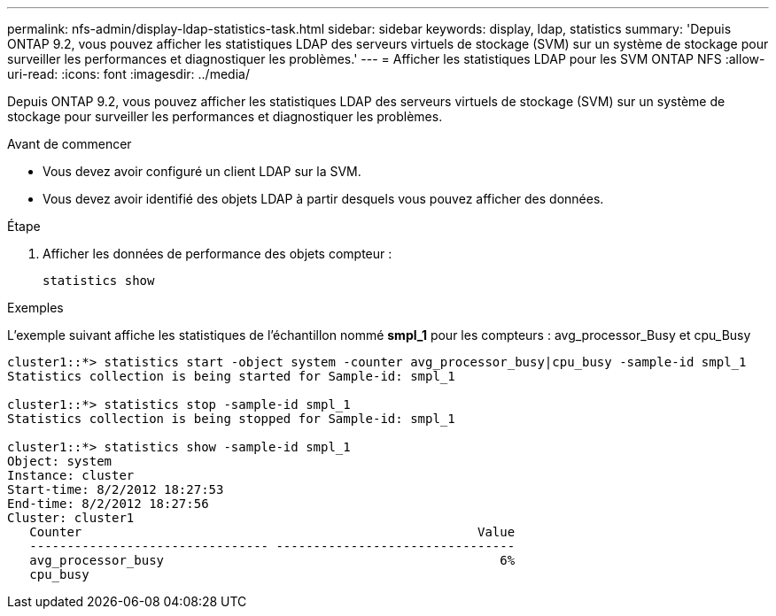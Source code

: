 ---
permalink: nfs-admin/display-ldap-statistics-task.html 
sidebar: sidebar 
keywords: display, ldap, statistics 
summary: 'Depuis ONTAP 9.2, vous pouvez afficher les statistiques LDAP des serveurs virtuels de stockage (SVM) sur un système de stockage pour surveiller les performances et diagnostiquer les problèmes.' 
---
= Afficher les statistiques LDAP pour les SVM ONTAP NFS
:allow-uri-read: 
:icons: font
:imagesdir: ../media/


[role="lead"]
Depuis ONTAP 9.2, vous pouvez afficher les statistiques LDAP des serveurs virtuels de stockage (SVM) sur un système de stockage pour surveiller les performances et diagnostiquer les problèmes.

.Avant de commencer
* Vous devez avoir configuré un client LDAP sur la SVM.
* Vous devez avoir identifié des objets LDAP à partir desquels vous pouvez afficher des données.


.Étape
. Afficher les données de performance des objets compteur :
+
`statistics show`



.Exemples
L'exemple suivant affiche les statistiques de l'échantillon nommé *smpl_1* pour les compteurs : avg_processor_Busy et cpu_Busy

[listing]
----
cluster1::*> statistics start -object system -counter avg_processor_busy|cpu_busy -sample-id smpl_1
Statistics collection is being started for Sample-id: smpl_1

cluster1::*> statistics stop -sample-id smpl_1
Statistics collection is being stopped for Sample-id: smpl_1

cluster1::*> statistics show -sample-id smpl_1
Object: system
Instance: cluster
Start-time: 8/2/2012 18:27:53
End-time: 8/2/2012 18:27:56
Cluster: cluster1
   Counter                                                     Value
   -------------------------------- --------------------------------
   avg_processor_busy                                             6%
   cpu_busy
----